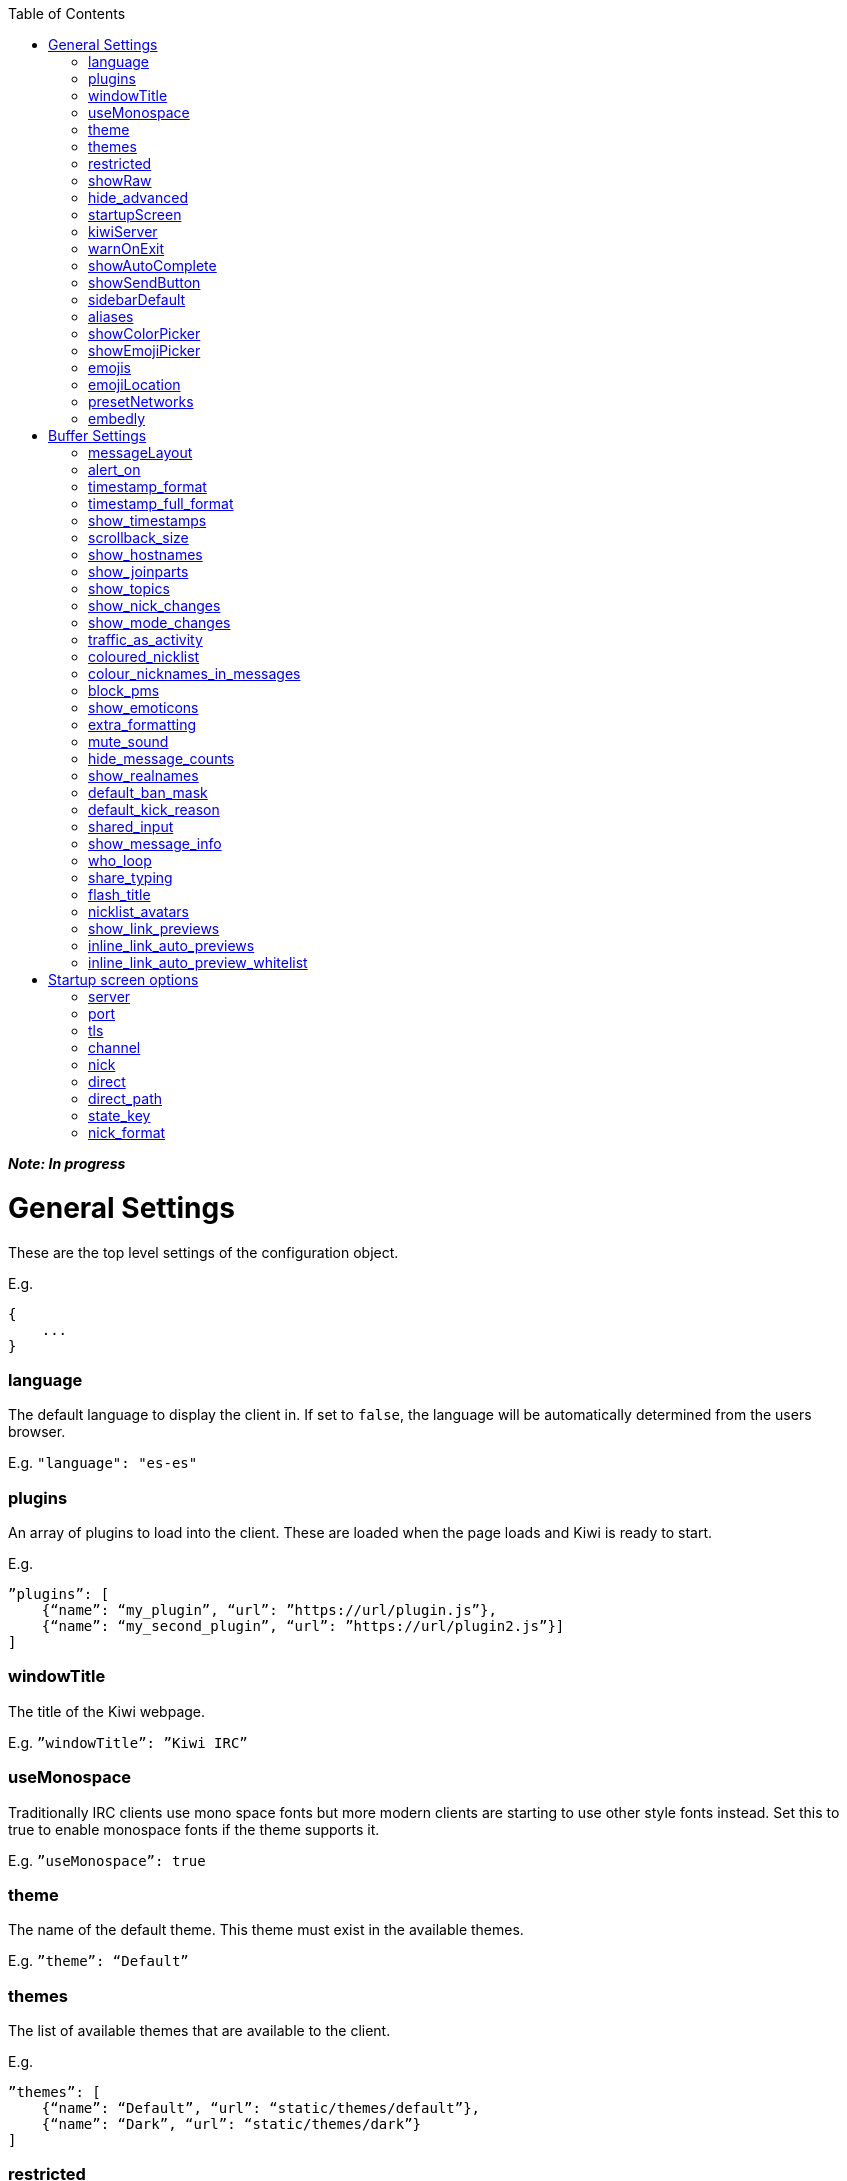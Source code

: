 :toc:

*_Note: In progress_*

= General Settings
These are the top level settings of the configuration object.

E.g.

    {
        ...
    }

=== language
The default language to display the client in. If set to `false`, the language will be automatically determined from the users browser.

E.g. `"language": "es-es"`

=== plugins
An array of plugins to load into the client. These are loaded when the page loads and Kiwi is ready to start.

E.g.

    ”plugins”: [
        {“name”: “my_plugin”, “url”: ”https://url/plugin.js”},
        {“name”: “my_second_plugin”, “url”: ”https://url/plugin2.js”}]
    ]

=== windowTitle
The title of the Kiwi webpage.

E.g. `”windowTitle”: ”Kiwi IRC”`

=== useMonospace
Traditionally IRC clients use mono space fonts but more modern clients are starting to use other style fonts instead. Set this to true to enable monospace fonts if the theme supports it.

E.g. `”useMonospace”: true`

=== theme
The name of the default theme. This theme must exist in the available themes.

E.g. `”theme”: “Default”`

=== themes
The list of available themes that are available to the client.

E.g.

    ”themes”: [
        {“name”: “Default”, “url”: “static/themes/default”},
        {“name”: “Dark”, “url”: “static/themes/dark”}
    ]

=== restricted
Setting this to true restricts the client to connect only to the IRC server you configure.
Effects:
* No extra networks can be added to the client by the user
* The network settings panel is hidden

E.g. `”restricted”: true`

=== showRaw
If enabled, the raw traffic to and from the IRC servers will be shown in a `*raw` buffer tab.

=== hide_advanced
Setting this to true will hide the advanced settings button from the settings screen. Only the basic settings will be available to the user.

E.g. `"hide_advanced": false`

=== startupScreen
The name of the default startup screen. This is the first screen that the user sees on opening the client. Some are better suited for single IRC networks while others may be better suited for bouncer login interfaces.
More information on startup screens can be found here (TODO: link to startup screen info)

E.g. `”startupScreen”: “welcome”`

=== kiwiServer
The URL to your kiwi server, or sometimes called the webircgateway server.
This URL can either be relative to the client page or an absolute URL. However, if using a different host name or port than the client page then you must remember to whitelist the client address in the server config.

Additional note; This must be the direct path to the kiwiirc endpoint of the server, usually `/webirc/kiwiirc/`.

E.g. `”kiwiServer”: ”https://webirc.example.com/webirc/kiwiirc/”`

=== warnOnExit
If enabled, the client will show a prompt to the user asking if they wanted to close the page when they try to do so. This prevents accidental page refreshes and getting disconnected from the IRC network.

E.g. `”warnOnExit”: true`

=== showAutoComplete
If enabled, an autocomplete box will appear on pressing tab to auto complete nicknames, commands, and channels. Pressing the @ key also open the autocomplete box for nicknames.

E.g. `”showAutoComplete”: true`

=== showSendButton
If enabled, the send message button will be shown allowing the user to click a button to send a message. This button is shown automatically on touch screen devices in either case.

E.g. `”showSendButton”: false`

=== sidebarDefault
If set, the sidebar will be shown at start-up with the specified panel.

Available options:

* `about`
* `nicklist`
* `settings`

E.g. `”sidebarDefault”: "nicklist"`

=== aliases
Aliases allow you to create custom IRC commands that alias another or chain multiple together with pre-set variables. (TODO: link to dedicated page on aliases)

E.g. `”aliases”: “/p /part $1”`

=== showColorPicker
Show or hide the colour palette icon to add colours to messages.

=== showEmojiPicker
Show or hide the emoji picker, defaults to `true`. This is ignored on touchscreen devices where the operating systems default keyboard usually contains a native emoji picker.

E.g. `"showEmojiPicker": true,`

=== emojis
An object to replace emoticon strings with emoji characters. The emoji character is represented by its Unicode value.

E.g.

    “emojis”: {
        “-__-”: “1f611”,
        “:-D”: “1f605”
    }

=== emojiLocation
The base URL to find the emoji images. The emoji Unicode characters will be appended to the URL followed by `.png`.

E.g. `”emojiLocation”: “https://kiwiirc.com/shared/emoji”`

=== presetNetworks
A list of networks to show the user in the client when the user adds a new network. This will enter the server, port and any TLS option to the network.

E.g.

    “presetNetworks”: [
        { “name”: “freenode”, “server”: “irc.freenode.net”, “port”: 6667, “tls”: false },
        { “name”: “dalnet”, “server”: “irc.dal.net”, “port”: 6667, “tls”: false }
    ]

=== embedly
When previewing links in the client it can optionally use embedly to embed any media links such as YouTube videos, soundcloud tracks and pastebin snippets. You may provide an embedly API key to remove any branding from the page.
See www.embedly.com for more information on this.

E.g. `”embedly” { “key”: “my_api_key” }`


# Buffer Settings
The following settings must be within the `buffer` object of the configuration.

E.g.

    “buffers”: {
        ...
    }

=== messageLayout
The default layout for buffers. Traditional IRC clients are more compact and less visual, while a more modern client may be more spacious and easier to read to the general public.
Available options:
* `compact`
* `modern`

E.g. `”messageLayout”: “compact”`

=== alert_on
When the user should be alerted on receiving a message.
Available options:
* `message` alert on every message.
* `highlight` alert each time somebody mentions the user or any of their extra highlight words.
* `never` never alert the user.

E.g. `”alert_on”: “highlight”`

=== timestamp_format
The format of the timestamps shown next to a message. More information on these formats can be found here (TODO: link or type up the format options)

E.g. `”timestamp_format”: “%H:%M:%S”`

=== timestamp_full_format
Like the `timestamp_format` option but when a full date and time is needed. If set to false the browsers default format will be used, using the users default locale.

E.g. `”timestamp_full_format”: false`

=== show_timestamps
If enabled, the time when a message was received will be shown.

E.g. `“show_timestamps”: true`

=== scrollback_size
The number of messages to keep in the window. The higher this number, the more memory will be used in the browser.

E.g. `”scrollback_size”: 250`

=== show_hostnames
If enabled, show users hostnames when they join or leave a channel.

E.g. `show_hostnames: false`

=== show_joinparts
If enabled, show when users join or leave a channel.

E.g. `”show_joinparts”: true`

=== show_topics
If enabled, show the new topic as a message when a channel topic changes.

E.g. `”show_topics”: true`

=== show_nick_changes
If enabled, show when users change their nickname as a message.

E.g. `”show_nick_changes”: true`

=== show_mode_changes
If enabled, show channel mode changes as a message when they change.

E.g. `”show_mode_changes”: true`

=== traffic_as_activity
If enabled, include traffic messages (joins, parts, quits) in the unread message counters.

E.g. `”traffic_as_activity”: false,`

=== coloured_nicklist
If enabled, the nicklist will show user nicknames in the colour that has been auto generated for them. Otherwise they will show under a single colour set by the theme.

E.g. `”coloured_nicklist”: true`

=== colour_nicknames_in_messages
If enabled, highlight nicknames found in messages with the colour they have been auto generated with.

E.g. `”colour_nicknames_in_messages”: true`

=== block_pms
If enabled, users will not receive private messages unless they have sent a private message to the sender first. Note: ircops and op's of shared channels are exempt from this block.

E.g. `”block_pms”: false`

=== show_emoticons
If enabled, emojis and simple emoticon characters such as `:)` will be replaced with images.

E.g. `”show_emoticons”: true`

=== extra_formatting
If enabled, basic markdown will be supported in messages.

E.g. `”extra_formatting”: true`

=== mute_sound
If enabled, sounds will be muted when an alert is shown.

E.g. `”mute_sound”: false`

=== hide_message_counts
If enabled, unread message counters next to the channel names will be hidden.

E.g. `”hide_message_counts”: false`

=== show_realnames
If enabled, show the users real name field next to their nick on supported message layouts.

E.g. `show_realnames: false`

=== default_ban_mask
The default user mask to use when banning a user. `%n`, `%i` and `%h` will be replaced with the selected users nick, ident and hostname respectively.

E.g. `”default_ban_mask”: “*!%i@%h”`

=== default_kick_reason
The default reason to give to a user if you kick them from a channel without one specified.

E.g. `”default_kick_reason”: “Your behavior is not conducive to the desired environment.”`

=== shared_input
If enabled, each buffer will share the message input history. Otherwise, each buffer will contain its own message input history that will be remembered as the user switches between buffers.

E.g. `”shared_input”: false`

=== show_message_info
If enabled, on touch screen devices you can tap a message to open a menu to reply or view more information about a message.

E.g. `show_message_info: true`

=== who_loop
On older IRC networks without away-notify support, repeatedly poll the server for everybodies away status. Set this to false to disable this function.

E.g. `who_loop: true`

=== share_typing
If the IRC server supports IRCv3 message-tags, send and receive users typing statuses to show which users are currently typing a message.

E.g. `share_typing: true`

=== flash_title
Flash the window or browser tab title when a new message arrives while a different browser tab has focus. Available options are "message" for all messages, "highlight" for highlighted messages only, or "off" to disable the flashing title entirely.

E.g. `"flash_title": "message"`

=== nicklist_avatars
If a user has an available avatar (set by either a custom plugin or IRC server metadata) then display them in the nicklist.

E.g. `"nicklist_avatars": true`

=== show_link_previews
URLs converted to links within messages will have a small icon next to it to preview the link directly in the page. This icon can be disabled by setting this to false.

E.g. `"show_link_previews": true`

=== inline_link_auto_previews
When enabled, links that match the below whitelist will be automatically shown underneath the message.

E.g. `"inline_link_auto_previews": true`

=== inline_link_auto_preview_whitelist
If links sent in a message match this regex pattern, a preview will be automatically shown after the message.

E.g. `"inline_link_auto_preview_whitelist":"youtube.com|imgur.com"`

# Startup screen options
The startup screen manages how the client starts up. It may add default networks, offer a login form, display custom HTML content or any other things. The startup screen starts the initial IRC connection before telling the client to take over and display the main client interface.

Because the startup screen kick starts the IRC connection it must know the connection details, along with any other specific settings for the screen itself which may differ between different startup screens.

The following settings must be within the `startupOptions` object.

E.g.

    “startupOptions”: {
        ...
    }

=== server
The IRC server address to connect to. If using a Kiwi server, the server may override this setting transparently.

E.g. `”server”: “irc.example.com”`

=== port
The port number to find the IRC server on. If using a Kiwi server, the server may override this setting transparently.

E.g. `”port”: 6667`

=== tls
If enabled, the client will attempt to connect to the IRC server using SSL/TLS. If using a Kiwi server, the server may override this setting transparently.

E.g. `”tls”: false`

=== channel
The channel to join once the IRC connection has successfully be made. More than one channel may be entered being separated by a comma.

E.g. `”channel”: “#chan1,#chan2”`

=== nick
The nickname to use on the IRC server. If it is already in use then a random number will be automatically appended until it connects successfully. A `?` may be used to insert a random number in its place.

E.g. `”nick”: “prawnsalad”`

=== direct
If the IRC server supports websocket connections (TODO link to websocket spec info on webircgateway docs) you may enable this option to ignore the `kiwiServer` setting and connect directly to the IRC server. This will connect to the websocket server set in the normal `server`/`port`/`tls` options.

E.g. `”direct”: false`

=== direct_path
If the `direct` option is enabled, the websocket connection will be made to this path.

E.g. `"direct_path": "/path/to/websocket"`

=== state_key
The user settings and state are saved within their browser (local storage) under a key name. This key may be changed to provide different instances of the client without impacting any existing state they may previously have.

E.g. `”state_key”: “kiwi-state”`

=== nick_format
If set, a user can only click the connect button if the nickname matches this regex pattern.

E.g. `"nick_format": "[a-z_][a-z_0-9]"`
